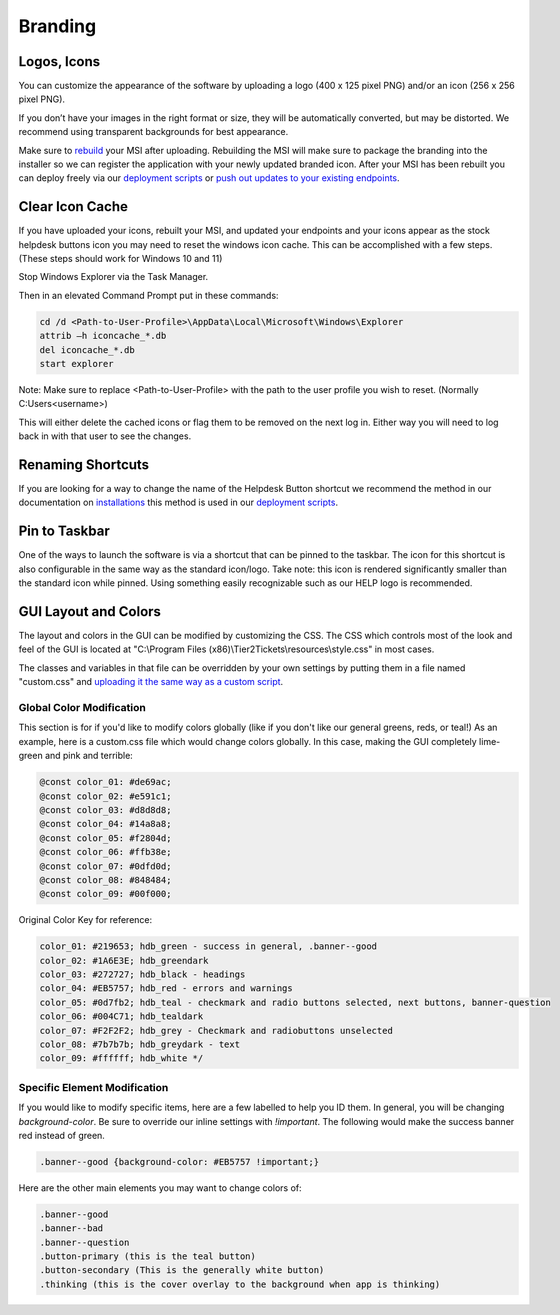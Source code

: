 Branding
=============

Logos, Icons
^^^^^^^^^^^^^^^^^

.. image:: images/branding.png

You can customize the appearance of the software by uploading a logo (400 x 125 pixel PNG) and/or an icon (256 x 256 pixel PNG).

If you don’t have your images in the right format or size, they will be automatically converted, but may be distorted. We recommend using transparent backgrounds for best appearance.

Make sure to `rebuild <https://account.helpdeskbuttons.com/builds.php>`_ your MSI after uploading. Rebuilding the MSI will make sure to package the branding into the installer so we can register the application with your newly updated branded icon. After your MSI has been rebuilt you can deploy freely via our `deployment scripts <https://docs.tier2tickets.com/content/deployment/scripts/>`_ or `push out updates to your existing endpoints <http://docs.tier2tickets.com/content/deployment/updating/>`_. 

Clear Icon Cache
^^^^^^^^^^^^^^^^^^^^^^^^^^^^^^^^^^

If you have uploaded your icons, rebuilt your MSI, and updated your endpoints and your icons appear as the stock helpdesk buttons icon you may need to reset the windows icon cache. This can be accomplished with a few steps. (These steps should work for Windows 10 and 11)

Stop Windows Explorer via the Task Manager. 

Then in an elevated Command Prompt put in these commands:

.. code-block:: console

    cd /d <Path-to-User-Profile>\AppData\Local\Microsoft\Windows\Explorer
    attrib –h iconcache_*.db 
    del iconcache_*.db 
    start explorer

Note: Make sure to replace <Path-to-User-Profile> with the path to the user profile you wish to reset. (Normally C:\Users\<username>)

This will either delete the cached icons or flag them to be removed on the next log in. Either way you will need to log back in with that user to see the changes. 


Renaming Shortcuts
^^^^^^^^^^^^^^^^^^^^^^^^
If you are looking for a way to change the name of the Helpdesk Button shortcut we recommend the method in our documentation on 
`installations <https://docs.tier2tickets.com/content/general/installation/>`_ this method is used in our 
`deployment scripts <https://docs.tier2tickets.com/content/deployment/scripts/>`_.


Pin to Taskbar
^^^^^^^^^^^^^^^^^^^^^^^^

.. image:: images/branding2.png

One of the ways to launch the software is via a shortcut that can be pinned to the taskbar. The icon for this shortcut is also configurable in the same way as the standard icon/logo. 
Take note: this icon is rendered significantly smaller than the standard icon while pinned. Using something easily recognizable such as our HELP logo is recommended.   

.. image:: images/taskbar.png

GUI Layout and Colors
^^^^^^^^^^^^^^^^^^^^^^^^^^^^
The layout and colors in the GUI can be modified by customizing the CSS. The CSS which controls most of the look and feel of the GUI is located at "C:\\Program Files (x86)\\Tier2Tickets\\resources\\style.css" in most cases.

The classes and variables in that file can be overridden by your own settings by putting them in a file named "custom.css" and `uploading it the same way as a custom script <https://docs.tier2tickets.com/content/customization/tier2scripts/>`_. 

Global Color Modification
+++++++++++++++++++++++++++++
This section is for if you'd like to modify colors globally (like if you don't like our general greens, reds, or teal!) As an example, here is a custom.css file which would change colors globally. In this case, making the GUI completely lime-green and pink and terrible:

.. code-block:: css

	@const color_01: #de69ac; 
	@const color_02: #e591c1; 
	@const color_03: #d8d8d8;
	@const color_04: #14a8a8; 
	@const color_05: #f2804d; 
	@const color_06: #ffb38e;
	@const color_07: #0dfd0d;
	@const color_08: #848484;
	@const color_09: #00f000;

Original Color Key for reference: 
	
.. code-block:: css

	color_01: #219653; hdb_green - success in general, .banner--good
	color_02: #1A6E3E; hdb_greendark
	color_03: #272727; hdb_black - headings
	color_04: #EB5757; hdb_red - errors and warnings
	color_05: #0d7fb2; hdb_teal - checkmark and radio buttons selected, next buttons, banner-question
	color_06: #004C71; hdb_tealdark
	color_07: #F2F2F2; hdb_grey - Checkmark and radiobuttons unselected
	color_08: #7b7b7b; hdb_greydark - text
	color_09: #ffffff; hdb_white */


Specific Element Modification
++++++++++++++++++++++++++++++++++++++++
If you would like to modify specific items, here are a few labelled to help you ID them. In general, you will be changing `background-color`. Be sure to override our inline settings with `!important`. The following would make the success banner red instead of green. 

.. code-block:: css 

	.banner--good {background-color: #EB5757 !important;} 

Here are the other main elements you may want to change colors of: 

.. code-block:: css

	.banner--good
	.banner--bad
	.banner--question
	.button-primary (this is the teal button)
	.button-secondary (This is the generally white button)
	.thinking (this is the cover overlay to the background when app is thinking)
